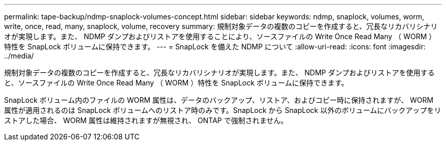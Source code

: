 ---
permalink: tape-backup/ndmp-snaplock-volumes-concept.html 
sidebar: sidebar 
keywords: ndmp, snaplock, volumes, worm, write, once, read, many, snaplock, volume, recovery 
summary: 規制対象データの複数のコピーを作成すると、冗長なリカバリシナリオが実現します。また、 NDMP ダンプおよびリストアを使用することにより、ソースファイルの Write Once Read Many （ WORM ）特性を SnapLock ボリュームに保持できます。 
---
= SnapLock を備えた NDMP について
:allow-uri-read: 
:icons: font
:imagesdir: ../media/


[role="lead"]
規制対象データの複数のコピーを作成すると、冗長なリカバリシナリオが実現します。また、 NDMP ダンプおよびリストアを使用すると、ソースファイルの Write Once Read Many （ WORM ）特性を SnapLock ボリュームに保持できます。

SnapLock ボリューム内のファイルの WORM 属性は、データのバックアップ、リストア、およびコピー時に保持されますが、 WORM 属性が適用されるのは SnapLock ボリュームへのリストア時のみです。SnapLock から SnapLock 以外のボリュームにバックアップをリストアした場合、 WORM 属性は維持されますが無視され、 ONTAP で強制されません。
